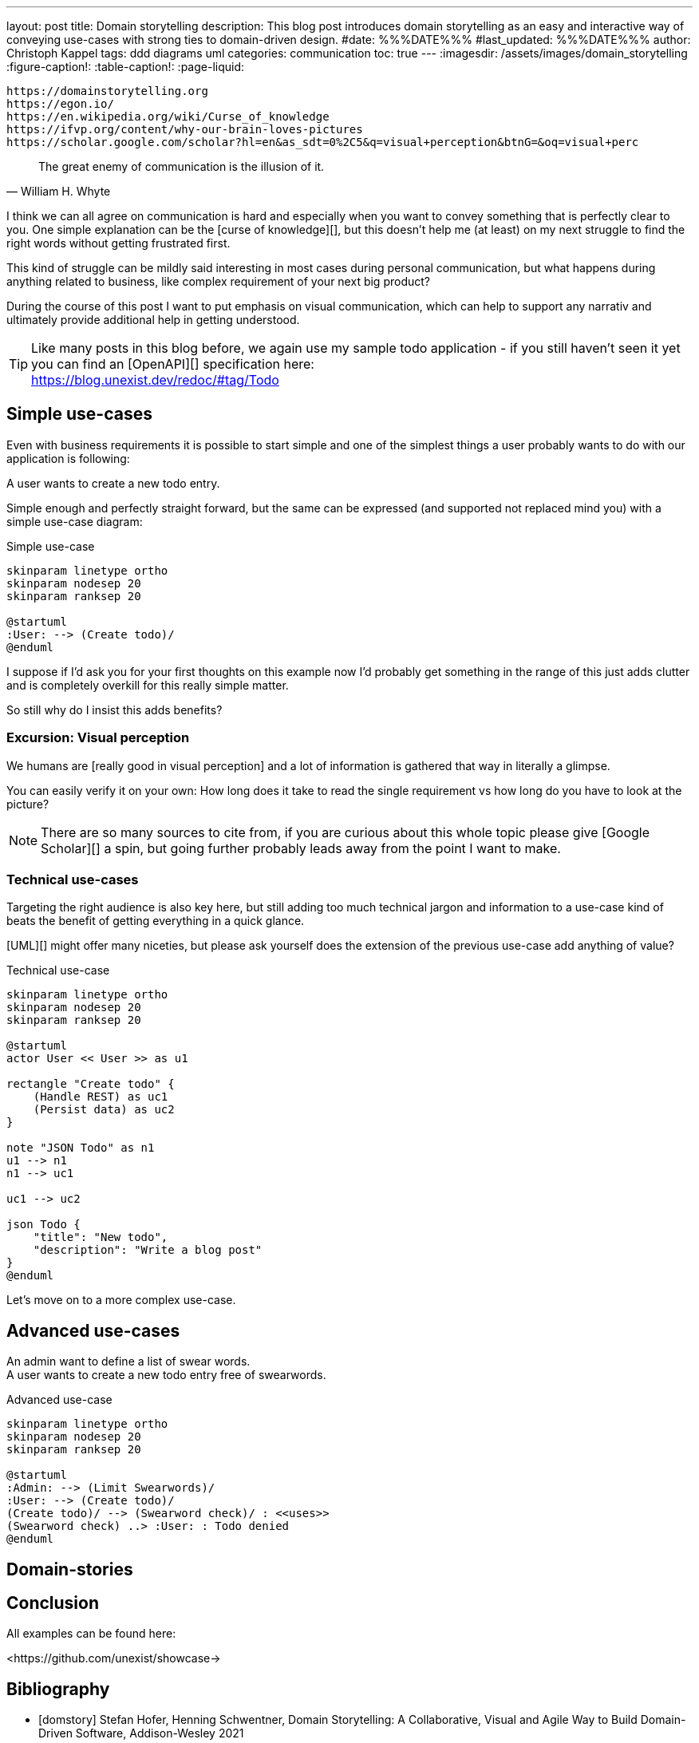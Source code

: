---
layout: post
title: Domain storytelling
description: This blog post introduces domain storytelling as an easy and interactive way of conveying use-cases with strong ties to domain-driven design.
#date: %%%DATE%%%
#last_updated: %%%DATE%%%
author: Christoph Kappel
tags: ddd diagrams uml
categories: communication
toc: true
---
ifdef::asciidoctorconfigdir[]
:imagesdir: {asciidoctorconfigdir}/../assets/images/domain_storytelling
endif::[]
ifndef::asciidoctorconfigdir[]
:imagesdir: /assets/images/domain_storytelling
endif::[]
:figure-caption!:
:table-caption!:
:page-liquid:

```
https://domainstorytelling.org
https://egon.io/
https://en.wikipedia.org/wiki/Curse_of_knowledge
https://ifvp.org/content/why-our-brain-loves-pictures
https://scholar.google.com/scholar?hl=en&as_sdt=0%2C5&q=visual+perception&btnG=&oq=visual+perc
```

[quote,William H. Whyte]
The great enemy of communication is the illusion of it.

I think we can all agree on communication is hard and especially when you want to convey something
that is perfectly clear to you.
One simple explanation can be the [curse of knowledge][], but this doesn't help me (at least) on my
next struggle to find the right words without getting frustrated first.

This kind of struggle can be mildly said interesting in most cases during personal communication,
but what happens during anything related to business, like complex requirement of your next big
product?

During the course of this post I want to put emphasis on visual communication, which can help to
support any narrativ and ultimately provide additional help in getting understood.

TIP: Like many posts in this blog before, we again use my sample todo application - if you still
haven't seen it yet you can find an [OpenAPI][] specification here: +
<https://blog.unexist.dev/redoc/#tag/Todo>

== Simple use-cases

Even with business requirements it is possible to start simple and one of the simplest things a
user probably wants to do with our application is following:

****
A user wants to create a new todo entry.
****

Simple enough and perfectly straight forward, but the same can be expressed (and supported not
replaced mind you) with a simple use-case diagram:

.Simple use-case
//++++
//{% plantuml %}
//!theme unexist from {{ site.asciidoctor_attributes.plantumldir }}
[plantuml]
----
skinparam linetype ortho
skinparam nodesep 20
skinparam ranksep 20

@startuml
:User: --> (Create todo)/
@enduml
----
//{% endplantuml %}
//++++

I suppose if I'd ask you for your first thoughts on this example now I'd probably get something in
the  range of this just adds clutter and is completely overkill for this really simple matter.

So still why do I insist this adds benefits?

=== Excursion: Visual perception

We humans are [really good in visual perception] and a lot of information is gathered that way in
literally a glimpse.

You can easily verify it on your own:
How long does it take to read the single requirement vs how long do you have to look at the picture?

NOTE: There are so many sources to cite from, if you are curious about this whole topic please
give [Google Scholar][] a spin, but going further probably leads away from the point I want to make.

=== Technical use-cases

Targeting the right audience is also key here, but still adding too much technical jargon and
information to a use-case kind of beats the benefit of getting everything in a quick glance.

[UML][] might offer many niceties, but please ask yourself does the extension of the previous
use-case add anything of value?

.Technical use-case
//++++
//{% plantuml %}
//!theme unexist from {{ site.asciidoctor_attributes.plantumldir }}
[plantuml]
----
skinparam linetype ortho
skinparam nodesep 20
skinparam ranksep 20

@startuml
actor User << User >> as u1

rectangle "Create todo" {
    (Handle REST) as uc1
    (Persist data) as uc2
}

note "JSON Todo" as n1
u1 --> n1
n1 --> uc1

uc1 --> uc2

json Todo {
    "title": "New todo",
    "description": "Write a blog post"
}
@enduml
----
//{% endplantuml %}
//++++

Let's move on to a more complex use-case.

== Advanced use-cases

****
An admin want to define a list of swear words. +
A user wants to create a new todo entry free of swearwords.
****

.Advanced use-case
//++++
//{% plantuml %}
//!theme unexist from {{ site.asciidoctor_attributes.plantumldir }}
[plantuml]
----
skinparam linetype ortho
skinparam nodesep 20
skinparam ranksep 20

@startuml
:Admin: --> (Limit Swearwords)/
:User: --> (Create todo)/
(Create todo)/ --> (Swearword check)/ : <<uses>>
(Swearword check) ..> :User: : Todo denied
@enduml
----
//{% endplantuml %}
//++++

== Domain-stories

== Conclusion

All examples can be found here:

<https://github.com/unexist/showcase->

[bibliography]
== Bibliography

* [[[domstory]]] Stefan Hofer, Henning Schwentner, Domain Storytelling: A Collaborative, Visual and Agile Way to Build Domain-Driven Software, Addison-Wesley 2021
* [[[viscom]]] Jacqui Read, Communication Patterns: A Guide for Developers and Architects, O'Reilly 2023
